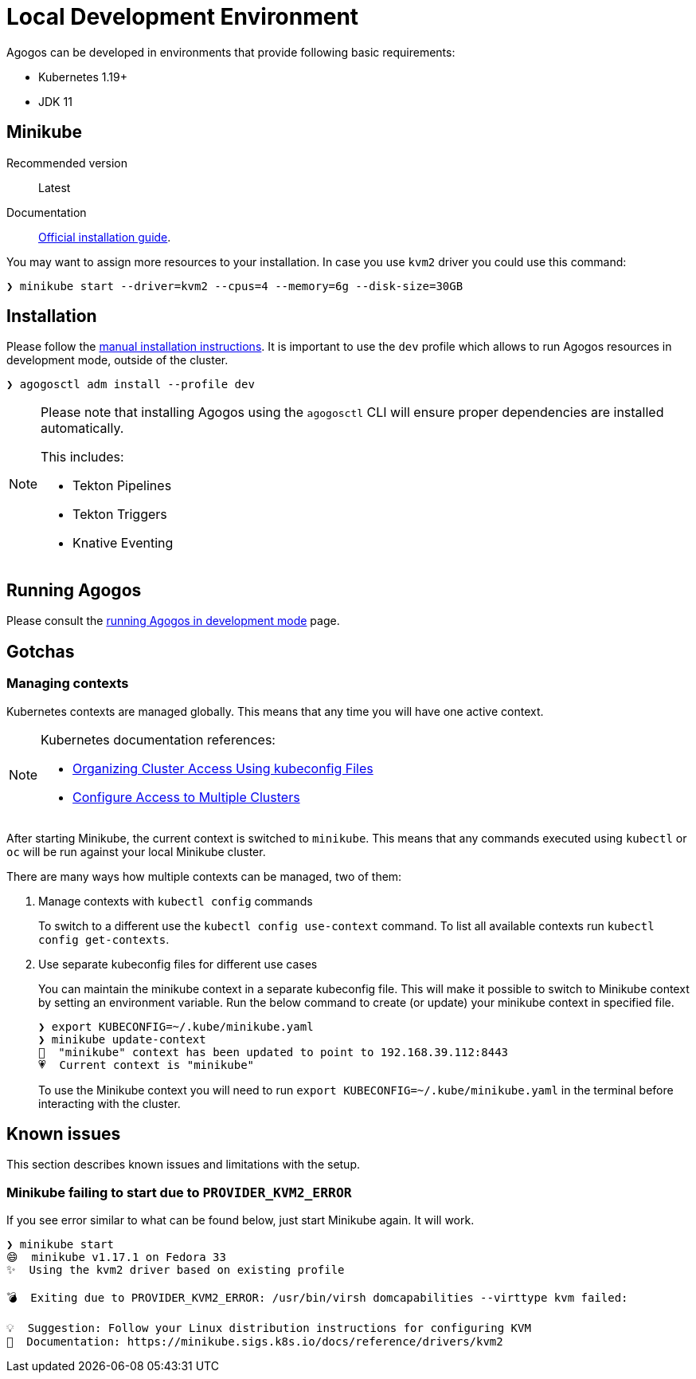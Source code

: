 = Local Development Environment

Agogos can be developed in environments that provide following basic requirements:

* Kubernetes 1.19+
* JDK 11

[#minikube]
== Minikube

Recommended version:: Latest
Documentation:: link:https://minikube.sigs.k8s.io/docs/start/[Official installation guide].

You may want to assign more resources to your installation. In case you use `kvm2`
driver you could use this command:

[source,bash]
----
❯ minikube start --driver=kvm2 --cpus=4 --memory=6g --disk-size=30GB
----

== Installation

Please follow the xref:getting-started:installation/manual.adoc[manual installation instructions].
It is important to use the `dev` profile which allows to run Agogos resources in development mode,
outside of the cluster.

[source,bash]
----
❯ agogosctl adm install --profile dev
----

[NOTE]
====
Please note that installing Agogos using the `agogosctl` CLI will ensure proper dependencies
are installed automatically.

This includes:

* Tekton Pipelines
* Tekton Triggers
* Knative Eventing
====

== Running Agogos

Please consult the xref:development:running.adoc[running Agogos in development mode] page.

== Gotchas

[#managing-kubernetes-contexts]
=== Managing contexts

Kubernetes contexts are managed globally. This means that any time you will have
one active context.

[NOTE]
====
Kubernetes documentation references:

* link:https://kubernetes.io/docs/concepts/configuration/organize-cluster-access-kubeconfig/[Organizing Cluster Access Using kubeconfig Files]
* link:https://kubernetes.io/docs/tasks/access-application-cluster/configure-access-multiple-clusters/[Configure Access to Multiple Clusters]
====

After starting Minikube, the current context is switched to `minikube`. This means
that any commands executed using `kubectl` or `oc` will be run against your local
Minikube cluster.

There are many ways how multiple contexts can be managed, two of them:

1. Manage contexts with `kubectl config` commands
+
To switch to a different use the `kubectl config use-context` command.
To list all available contexts run `kubectl config get-contexts`.
2. Use separate kubeconfig files for different use cases
+
You can maintain the minikube context in a separate kubeconfig file.
This will make it possible to switch to Minikube context by setting an environment variable.
Run the below command to create (or update) your minikube context in specified file.
+
[source,bash]
----
❯ export KUBECONFIG=~/.kube/minikube.yaml
❯ minikube update-context
🎉  "minikube" context has been updated to point to 192.168.39.112:8443
💗  Current context is "minikube"
----
+
To use the Minikube context you will need to run `export KUBECONFIG=~/.kube/minikube.yaml`
in the terminal before interacting with the cluster.

== Known issues

This section describes known issues and limitations with the setup.

=== Minikube failing to start due to `PROVIDER_KVM2_ERROR`

If you see error similar to what can be found below, just start Minikube again. It will work.

[source,bash]
----
❯ minikube start
😄  minikube v1.17.1 on Fedora 33
✨  Using the kvm2 driver based on existing profile

💣  Exiting due to PROVIDER_KVM2_ERROR: /usr/bin/virsh domcapabilities --virttype kvm failed:

💡  Suggestion: Follow your Linux distribution instructions for configuring KVM
📘  Documentation: https://minikube.sigs.k8s.io/docs/reference/drivers/kvm2
----
